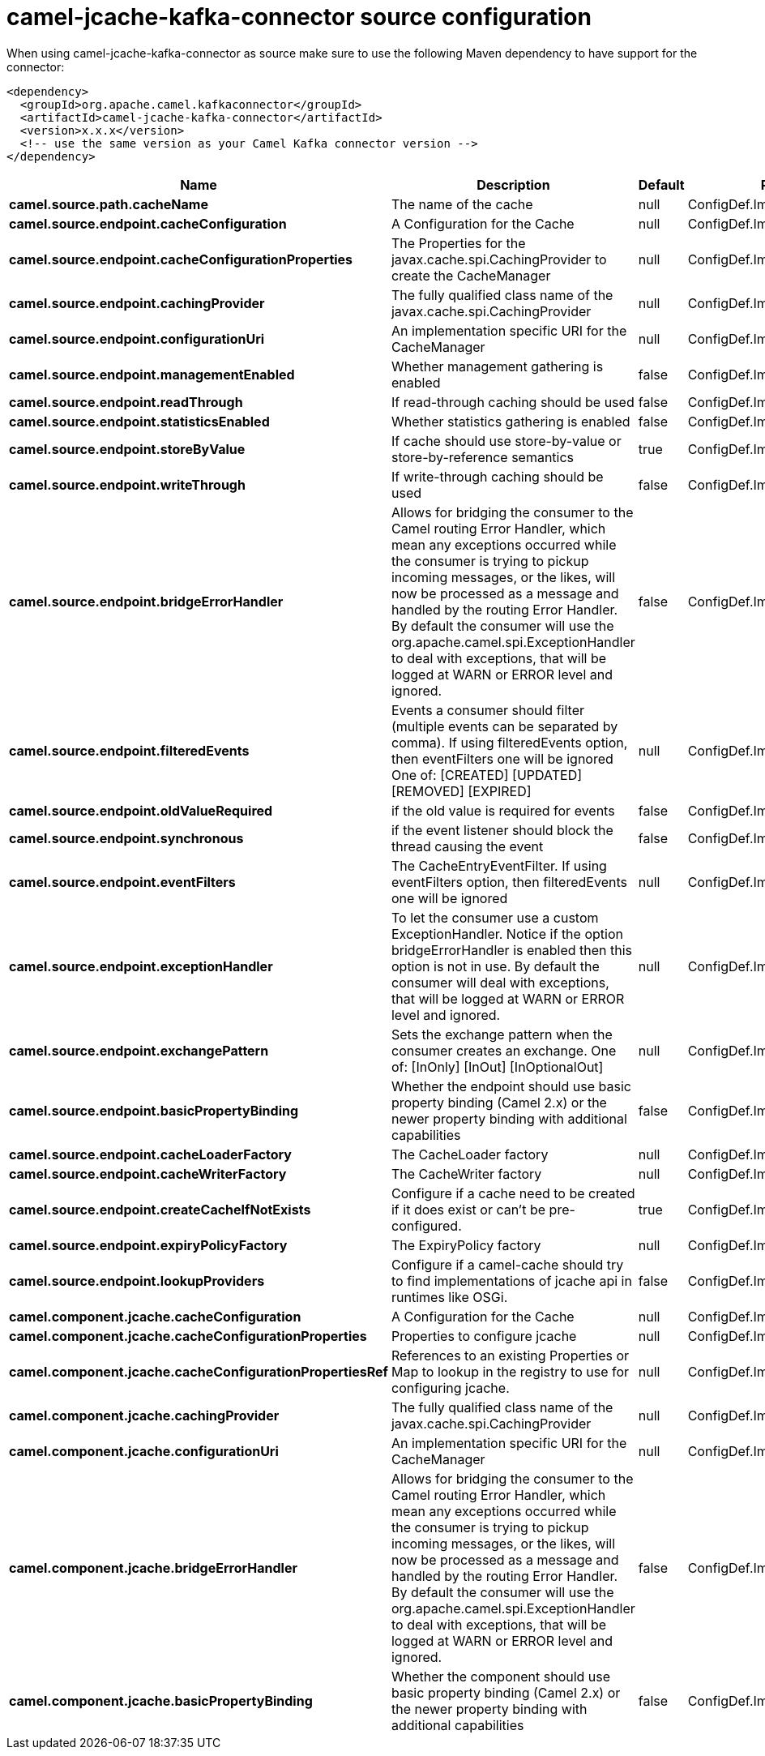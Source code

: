 // kafka-connector options: START
[[camel-jcache-kafka-connector-source]]
= camel-jcache-kafka-connector source configuration

When using camel-jcache-kafka-connector as source make sure to use the following Maven dependency to have support for the connector:

[source,xml]
----
<dependency>
  <groupId>org.apache.camel.kafkaconnector</groupId>
  <artifactId>camel-jcache-kafka-connector</artifactId>
  <version>x.x.x</version>
  <!-- use the same version as your Camel Kafka connector version -->
</dependency>
----


[width="100%",cols="2,5,^1,2",options="header"]
|===
| Name | Description | Default | Priority
| *camel.source.path.cacheName* | The name of the cache | null | ConfigDef.Importance.HIGH
| *camel.source.endpoint.cacheConfiguration* | A Configuration for the Cache | null | ConfigDef.Importance.MEDIUM
| *camel.source.endpoint.cacheConfigurationProperties* | The Properties for the javax.cache.spi.CachingProvider to create the CacheManager | null | ConfigDef.Importance.MEDIUM
| *camel.source.endpoint.cachingProvider* | The fully qualified class name of the javax.cache.spi.CachingProvider | null | ConfigDef.Importance.MEDIUM
| *camel.source.endpoint.configurationUri* | An implementation specific URI for the CacheManager | null | ConfigDef.Importance.MEDIUM
| *camel.source.endpoint.managementEnabled* | Whether management gathering is enabled | false | ConfigDef.Importance.MEDIUM
| *camel.source.endpoint.readThrough* | If read-through caching should be used | false | ConfigDef.Importance.MEDIUM
| *camel.source.endpoint.statisticsEnabled* | Whether statistics gathering is enabled | false | ConfigDef.Importance.MEDIUM
| *camel.source.endpoint.storeByValue* | If cache should use store-by-value or store-by-reference semantics | true | ConfigDef.Importance.MEDIUM
| *camel.source.endpoint.writeThrough* | If write-through caching should be used | false | ConfigDef.Importance.MEDIUM
| *camel.source.endpoint.bridgeErrorHandler* | Allows for bridging the consumer to the Camel routing Error Handler, which mean any exceptions occurred while the consumer is trying to pickup incoming messages, or the likes, will now be processed as a message and handled by the routing Error Handler. By default the consumer will use the org.apache.camel.spi.ExceptionHandler to deal with exceptions, that will be logged at WARN or ERROR level and ignored. | false | ConfigDef.Importance.MEDIUM
| *camel.source.endpoint.filteredEvents* | Events a consumer should filter (multiple events can be separated by comma). If using filteredEvents option, then eventFilters one will be ignored One of: [CREATED] [UPDATED] [REMOVED] [EXPIRED] | null | ConfigDef.Importance.MEDIUM
| *camel.source.endpoint.oldValueRequired* | if the old value is required for events | false | ConfigDef.Importance.MEDIUM
| *camel.source.endpoint.synchronous* | if the event listener should block the thread causing the event | false | ConfigDef.Importance.MEDIUM
| *camel.source.endpoint.eventFilters* | The CacheEntryEventFilter. If using eventFilters option, then filteredEvents one will be ignored | null | ConfigDef.Importance.MEDIUM
| *camel.source.endpoint.exceptionHandler* | To let the consumer use a custom ExceptionHandler. Notice if the option bridgeErrorHandler is enabled then this option is not in use. By default the consumer will deal with exceptions, that will be logged at WARN or ERROR level and ignored. | null | ConfigDef.Importance.MEDIUM
| *camel.source.endpoint.exchangePattern* | Sets the exchange pattern when the consumer creates an exchange. One of: [InOnly] [InOut] [InOptionalOut] | null | ConfigDef.Importance.MEDIUM
| *camel.source.endpoint.basicPropertyBinding* | Whether the endpoint should use basic property binding (Camel 2.x) or the newer property binding with additional capabilities | false | ConfigDef.Importance.MEDIUM
| *camel.source.endpoint.cacheLoaderFactory* | The CacheLoader factory | null | ConfigDef.Importance.MEDIUM
| *camel.source.endpoint.cacheWriterFactory* | The CacheWriter factory | null | ConfigDef.Importance.MEDIUM
| *camel.source.endpoint.createCacheIfNotExists* | Configure if a cache need to be created if it does exist or can't be pre-configured. | true | ConfigDef.Importance.MEDIUM
| *camel.source.endpoint.expiryPolicyFactory* | The ExpiryPolicy factory | null | ConfigDef.Importance.MEDIUM
| *camel.source.endpoint.lookupProviders* | Configure if a camel-cache should try to find implementations of jcache api in runtimes like OSGi. | false | ConfigDef.Importance.MEDIUM
| *camel.component.jcache.cacheConfiguration* | A Configuration for the Cache | null | ConfigDef.Importance.MEDIUM
| *camel.component.jcache.cacheConfigurationProperties* | Properties to configure jcache | null | ConfigDef.Importance.MEDIUM
| *camel.component.jcache.cacheConfigurationPropertiesRef* | References to an existing Properties or Map to lookup in the registry to use for configuring jcache. | null | ConfigDef.Importance.MEDIUM
| *camel.component.jcache.cachingProvider* | The fully qualified class name of the javax.cache.spi.CachingProvider | null | ConfigDef.Importance.MEDIUM
| *camel.component.jcache.configurationUri* | An implementation specific URI for the CacheManager | null | ConfigDef.Importance.MEDIUM
| *camel.component.jcache.bridgeErrorHandler* | Allows for bridging the consumer to the Camel routing Error Handler, which mean any exceptions occurred while the consumer is trying to pickup incoming messages, or the likes, will now be processed as a message and handled by the routing Error Handler. By default the consumer will use the org.apache.camel.spi.ExceptionHandler to deal with exceptions, that will be logged at WARN or ERROR level and ignored. | false | ConfigDef.Importance.MEDIUM
| *camel.component.jcache.basicPropertyBinding* | Whether the component should use basic property binding (Camel 2.x) or the newer property binding with additional capabilities | false | ConfigDef.Importance.MEDIUM
|===
// kafka-connector options: END
